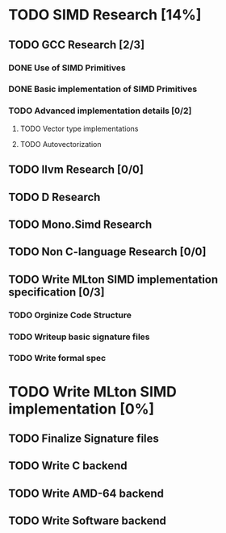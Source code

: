 * TODO SIMD Research [14%]
** TODO GCC Research [2/3]
*** DONE Use of SIMD Primitives
*** DONE Basic implementation of SIMD Primitives
*** TODO Advanced implementation details [0/2]
**** TODO Vector type implementations
**** TODO Autovectorization
** TODO llvm Research [0/0]
** TODO D Research
** TODO Mono.Simd Research
** TODO Non C-language Research [0/0]
** TODO Write MLton SIMD implementation specification [0/3]
*** TODO Orginize Code Structure
*** TODO Writeup basic signature files
*** TODO Write formal spec
* TODO Write MLton SIMD implementation [0%]
** TODO Finalize Signature files
** TODO Write C backend
** TODO Write AMD-64 backend
** TODO Write Software backend

   
